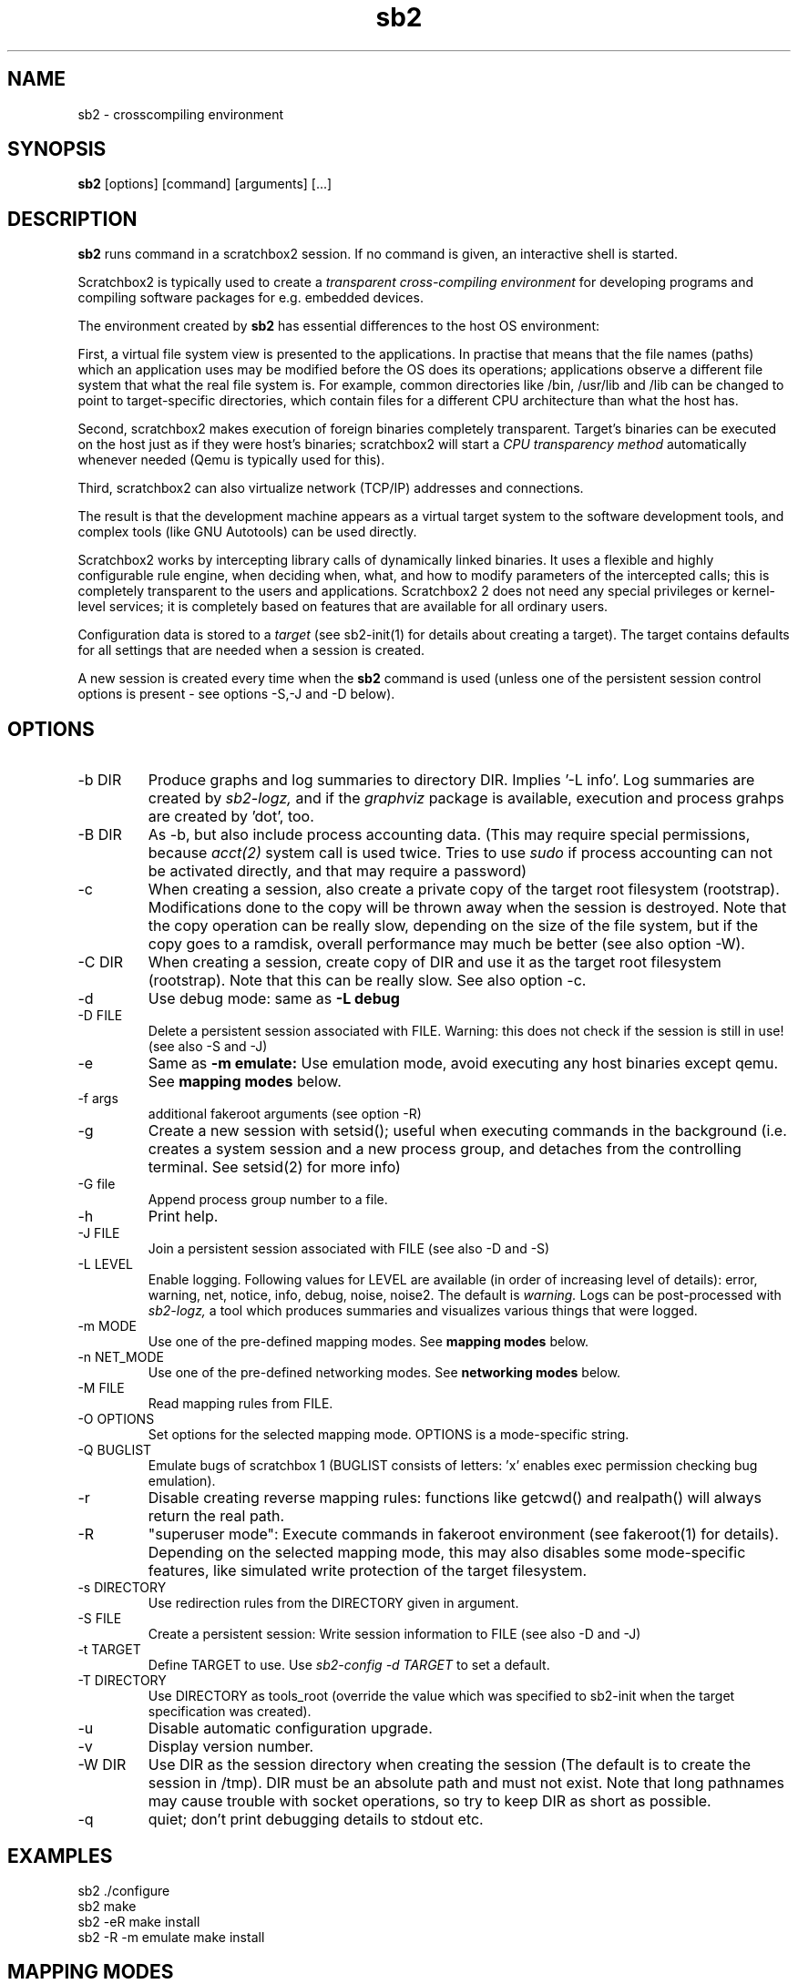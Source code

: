 .TH sb2 1 "17 December 2010" "2.2" "sb2 man page"
.SH NAME
sb2 \- crosscompiling environment
.SH SYNOPSIS
.B sb2
[options] [command] [arguments] [...]
.SH DESCRIPTION
.B sb2
runs command in a scratchbox2 session. If no command is given, an interactive shell is started.
.PP
Scratchbox2 is typically used to create a
.I transparent cross-compiling environment
for developing programs and compiling software packages for e.g. embedded devices.
.PP
The environment created by
.B sb2
has essential differences to the host OS environment:
.PP
First, a virtual file system view is presented to the applications.
In practise that means that the file names (paths) which an application
uses may be modified before the OS does its operations;
applications observe a different file system that what the real file system is. For example,
common directories like /bin, /usr/lib and /lib can be changed to point to target-specific directories,
which contain files for a different CPU architecture than what the host has.
.PP
Second, scratchbox2 makes execution of foreign binaries completely transparent. 
Target's binaries can be executed on the host just as if they were host's binaries;
scratchbox2 will start a 
.I CPU transparency method
automatically whenever needed (Qemu is typically used for this).
.PP
Third, scratchbox2 can also virtualize network (TCP/IP) addresses
and connections.
.PP
The result is that the development machine appears as a virtual target system to
the software development tools, and complex tools (like GNU Autotools)
can be used directly.
.PP
Scratchbox2 works by intercepting library calls of dynamically linked binaries.
It uses a flexible and highly configurable rule engine, when deciding when, what, and how to
modify parameters of the intercepted calls; this is completely
transparent to the users and applications.
Scratchbox2 2 does not need any special privileges or kernel-level services;
it is completely based on features that are available for all ordinary users.
.PP
Configuration data is stored to a
.I target
(see sb2-init(1) for details about creating a target).
The target contains defaults for all settings that are needed when a session is
created.
.PP
A new session is created every time when the
.B sb2
command is used (unless one of the persistent session control options is present -
see options -S,-J and -D below).
.SH OPTIONS
.TP
\-b DIR
Produce graphs and log summaries to directory DIR.
Implies '-L info'. Log summaries are created by 
.I sb2-logz,
and if the
.I graphviz
package is available, execution and process grahps 
are created by 'dot', too.
.TP
\-B DIR
As -b, but also include process accounting data.
(This may require special permissions, because 
.I acct(2)
system call is used twice. Tries to use 
.I sudo
if process accounting can not be activated directly, and
that may require a password)
.TP
\-c
When creating a session, also create a private copy of the target root filesystem (rootstrap).
Modifications done to the copy will be thrown away when the session is destroyed.
Note that the copy operation can be really slow, depending on the size of the file system,
but if the copy goes to a ramdisk, overall performance may much be better (see also option -W).
.TP
\-C DIR
When creating a session, create copy of DIR and use it as the
target root filesystem (rootstrap). Note that this can be really slow. See also option -c.
.TP
\-d
Use debug mode: same as
.B -L debug
.TP
\-D FILE
Delete a persistent session associated with FILE. 
Warning: this does not check if the session is still in use!
(see also -S and -J)
.TP
\-e
Same as
.B -m emulate:
Use emulation mode, avoid executing any host binaries except qemu.
See
.B mapping modes
below.
.TP
\-f args
additional fakeroot arguments (see option -R)
.TP
\-g
Create a new session with setsid(); useful when executing commands in the background
(i.e. creates a system session and a new process group, and detaches from the
controlling terminal. See setsid(2) for more info)
.TP
\-G file
Append process group number to a file.
.TP
\-h
Print help.
.TP
\-J FILE
Join a persistent session associated with FILE (see also -D and -S) 
.TP
\-L LEVEL
Enable logging. Following values for LEVEL are available (in order
of increasing level of details): error, warning, net, notice, info, debug, noise, noise2.
The default is
.I warning.
Logs can be post-processed with 
.I sb2-logz,
a tool which produces summaries and visualizes various things that were logged.
.TP
\-m MODE
Use one of the pre-defined mapping modes.  See
.B mapping modes
below.
.TP
\-n NET_MODE
Use one of the pre-defined networking modes.  See
.B networking modes
below.
.TP
\-M FILE
Read mapping rules from FILE.
.TP
\-O OPTIONS
Set options for the selected mapping mode. OPTIONS is a mode-specific string.
.TP
\-Q BUGLIST
Emulate bugs of scratchbox 1 (BUGLIST consists of letters: 'x' enables exec permission checking bug emulation).
.TP
\-r
Disable creating reverse mapping rules: functions like getcwd() and realpath() will always return the real path.
.TP
\-R
"superuser  mode":
Execute commands in fakeroot environment (see fakeroot(1) for details).
Depending on the selected mapping mode,
this may also disables some mode-specific features, like simulated write protection
of the target filesystem.
.TP
\-s DIRECTORY
Use redirection rules from the DIRECTORY given in argument.
.TP
\-S FILE
Create a persistent session: Write session information to FILE
(see also -D and -J)
.TP
\-t TARGET
Define TARGET to use. Use
.I sb2-config -d TARGET
to set a default.
.TP
\-T DIRECTORY
Use DIRECTORY as tools_root (override the value which was specified to sb2-init when the target specification was created).
.TP
\-u
Disable automatic configuration upgrade.
.TP
\-v
Display version number.

.TP
\-W DIR
Use DIR as the session directory when creating the session (The default is to
create the session in /tmp). DIR must be an absolute path and must not exist.
Note that long pathnames may cause trouble with socket operations, so try to
keep DIR as short as possible.
.TP
\-q
quiet; don't print debugging details to stdout etc.

.SH EXAMPLES
.TP
sb2 ./configure
.TP
sb2 make
.TP
sb2 -eR make install
.TP
sb2 -R -m emulate make install

.SH MAPPING MODES
Scratchbox2 contains several ready-made rulesets, called
.I mapping modes,
for different purposes. This manual page presents only the
basics of each. Full details can be found from the
rulesets themselves.
.PP
There are three development-oriented modes, that are intended for
cross-compilation:
.PP
"simple" makes only the very basic modifications to the file environment:
For example,
.I /usr/include
refers to /usr/include in the target root file system, not to the real
/usr/include of the host (and the same applies to /lib, /usr/lib, 
and many other directories).
Typical toolchain commands, i.e. commands that are used to
create binary programs (like
.I gcc, as
and
.I ld)
refer to tools that were supplied with the the cross-compiler which was configured with
.I sb2-init
(also when used with full pathname: /usr/bin/gcc, /usr/bin/as, etc)
.PP
The "simple" mode usually takes other tools directly from the host OS.
This approach means that simple tools work fine, and well-behaving
OSS projects can be compiled with the "simple" mode. The drawback is that
there are some cases, where such a simple approach fails.
.PP
The other two development modes, "accel" and "devel" have more complete
support for different tools, but these are not necessarily as easy to
set up as the "simple" mode is.
Both "accel" and "devel" are intended to be used with a separate
"tools root" directory, 
consisting of host-compatible binaries of the same programs that 
exist in the target file system as foreign binaries (e.g. target root can contain
arm binaries, whereas tools root has x86 binaries of the exactly versions
of the same programs). This is configured with the -t option of sb2-init(1).
.PP
In addition to the development-oriented modes, scratchbox2 also has an "emulate"
mode, which sets up an environment without development tools: It maps as many paths
to the target root as possible.  It can be used for
installing programs to the target filesystem and testing them.
.PP
"tools" mode is very much like "emulate", except that there most
things are mapped to tools root.
.PP
"nomap" mode is a special mapping mode, which is mostly useful only
for debugging purposes: It does not apply any file system related mappings,
but otherwise scratchbox2 functions are fully operational.

.SH NETWORKING MODES
The networking subsystems is essentially a "mini-firewall", which
makes it possible to allow or deny TCP/IP connections independently of
host system settings. Decisions are typically made when network
addresses are processed (e.g. when connect(2),
bind(2), sendmsg(2) or sendto(2) is called). Scratchbox2 does
not contain a full firewall which would process each networking
packet separately.
.PP
There are four ready-made rulesets for networking. The mode
is selected with option "-n NET_MODE" when a session is created (or joined)
and the networking mode can be freely combined with any of the file
system mapping modes.
.PP
"online" is the default mode. It allows unrestricted access to
networking facilities of the host OS.
.PP
"offline" is the opposite of "online". It denies attempts
to use networking. For example, connect(2) will return EPERM
and bind(2) will return EADDRNOTAVAIL for all IP addresses.
.PP
"localhost" restricts networking to local addresses only.
In this mode, attempts to bind() to INADDR_ANY will be changed
to bind to 127.0.0.1.
.PP
"online_privatenets" restricts networking to private networks
(e.g. 10.0.0.0/8, 172.16.0.0/12 and 192.168.0.0/16 for IPv4,
and fc00::/7 etc. for IPv6 addresses)
.PP
Note that networking operations are not logged by default.
Use "-L net" (or higher levels) to activate logging of
network-related events.
.PP
N.B. Together with the "nomap" filesystem mapping mode,
you can also test what ordinary programs (programs that
belong to the host OS) are doing.

.SH FILES
.P
.I $HOME/.scratchbox2/*
.P
.I $HOME/sb2_logs
.P
.I /usr/share/scratchbox2/*.
In particular, /usr/share/scratchbox2/modes/* contains mapping modes
and the networking modes can be found at /usr/share/scratchbox2/net_rules/*.

.SH SEE ALSO
.BR sb2-init (1),
.BR sb2-config (1),
.BR sb2-show (1),
.BR sb2-logz (1),
.BR sb2-session (1),
.BR fakeroot (1),
.BR qemu (1)
.SH BUGS
No known bugs at this time.
.SH AUTHORS
.nf
Lauri T. Aarnio, Riku Voipio
.fi
